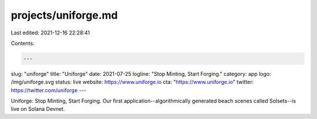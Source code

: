 projects/uniforge.md
====================

Last edited: 2021-12-16 22:28:41

Contents:

.. code-block:: md

    ---
slug: "uniforge"
title: "Uniforge"
date: 2021-07-25
logline: "Stop Minting, Start Forging."
category: app
logo: /img/uniforge.svg
status: live
website: https://www.uniforge.io
cta: "https://www.uniforge.io"
twitter: https://twitter.com/uniforge
---

Uniforge: Stop Minting, Start Forging. Our first application--algorithmically generated beach scenes called Solsets--is live on Solana Devnet.


